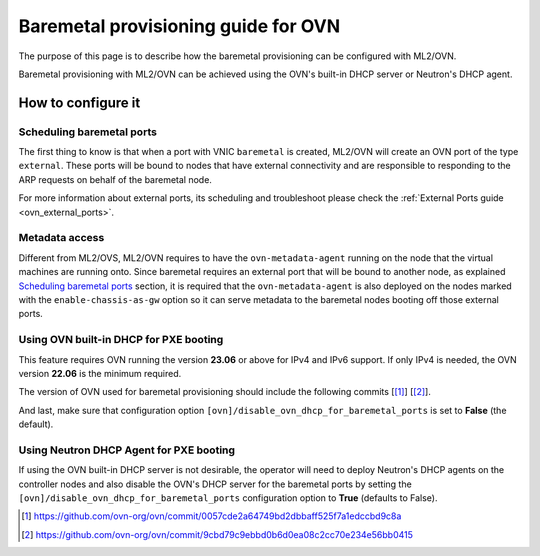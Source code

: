 .. _ovn_baremetal:

====================================
Baremetal provisioning guide for OVN
====================================

The purpose of this page is to describe how the baremetal provisioning
can be configured with ML2/OVN.

Baremetal provisioning with ML2/OVN can be achieved using the OVN's
built-in DHCP server or Neutron's DHCP agent.

How to configure it
-------------------

Scheduling baremetal ports
~~~~~~~~~~~~~~~~~~~~~~~~~~

The first thing to know is that when a port with VNIC ``baremetal`` is
created, ML2/OVN will create an OVN port of the type ``external``. These
ports will be bound to nodes that have external connectivity and are
responsible to responding to the ARP requests on behalf of the baremetal
node.

For more information about external ports, its scheduling and
troubleshoot please check the :ref:`External Ports guide
<ovn_external_ports>`.

Metadata access
~~~~~~~~~~~~~~~

Different from ML2/OVS, ML2/OVN requires to have the
``ovn-metadata-agent`` running on the node that the virtual machines
are running onto. Since baremetal requires an external port that will
be bound to another node, as explained `Scheduling baremetal ports`_
section, it is required that the ``ovn-metadata-agent`` is also deployed
on the nodes marked with the ``enable-chassis-as-gw`` option so it can
serve metadata to the baremetal nodes booting off those external ports.

Using OVN built-in DHCP for PXE booting
~~~~~~~~~~~~~~~~~~~~~~~~~~~~~~~~~~~~~~~

This feature requires OVN running the version **23.06** or above for IPv4
and IPv6 support. If only IPv4 is needed, the OVN version **22.06**
is the minimum required.

The version of OVN used for baremetal provisioning should include the
following commits [[#]_] [[#]_].

And last, make sure that configuration option
``[ovn]/disable_ovn_dhcp_for_baremetal_ports`` is set to **False**
(the default).

Using Neutron DHCP Agent for PXE booting
~~~~~~~~~~~~~~~~~~~~~~~~~~~~~~~~~~~~~~~~

If using the OVN built-in DHCP server is not desirable, the operator will
need to deploy Neutron's DHCP agents on the controller nodes and also
disable the OVN's DHCP server for the baremetal ports by setting the
``[ovn]/disable_ovn_dhcp_for_baremetal_ports`` configuration option to
**True** (defaults to False).

.. [#] https://github.com/ovn-org/ovn/commit/0057cde2a64749bd2dbbaff525f7a1edccbd9c8a
.. [#] https://github.com/ovn-org/ovn/commit/9cbd79c9ebbd0b6d0ea08c2cc70e234e56bb0415
